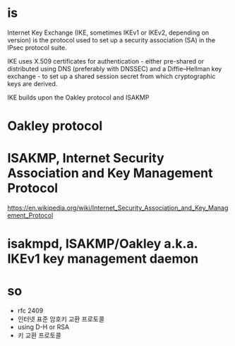 * is

Internet Key Exchange (IKE, sometimes IKEv1 or IKEv2, depending on version) is the protocol 
used to set up a security association (SA) in the IPsec protocol suite.

IKE uses X.509 certificates for authentication - 
either pre-shared or distributed using DNS (preferably with DNSSEC) and a Diffie–Hellman key exchange - 
to set up a shared session secret from which cryptographic keys are derived.

IKE builds upon the Oakley protocol and ISAKMP

* Oakley protocol

* ISAKMP, Internet Security Association and Key Management Protocol

https://en.wikipedia.org/wiki/Internet_Security_Association_and_Key_Management_Protocol

* isakmpd, ISAKMP/Oakley a.k.a. IKEv1 key management daemon

* so

- rfc 2409
- 인터넷 표준 암호키 교환 프로토콜
- using D-H or RSA
- 키 교환 프로토콜
